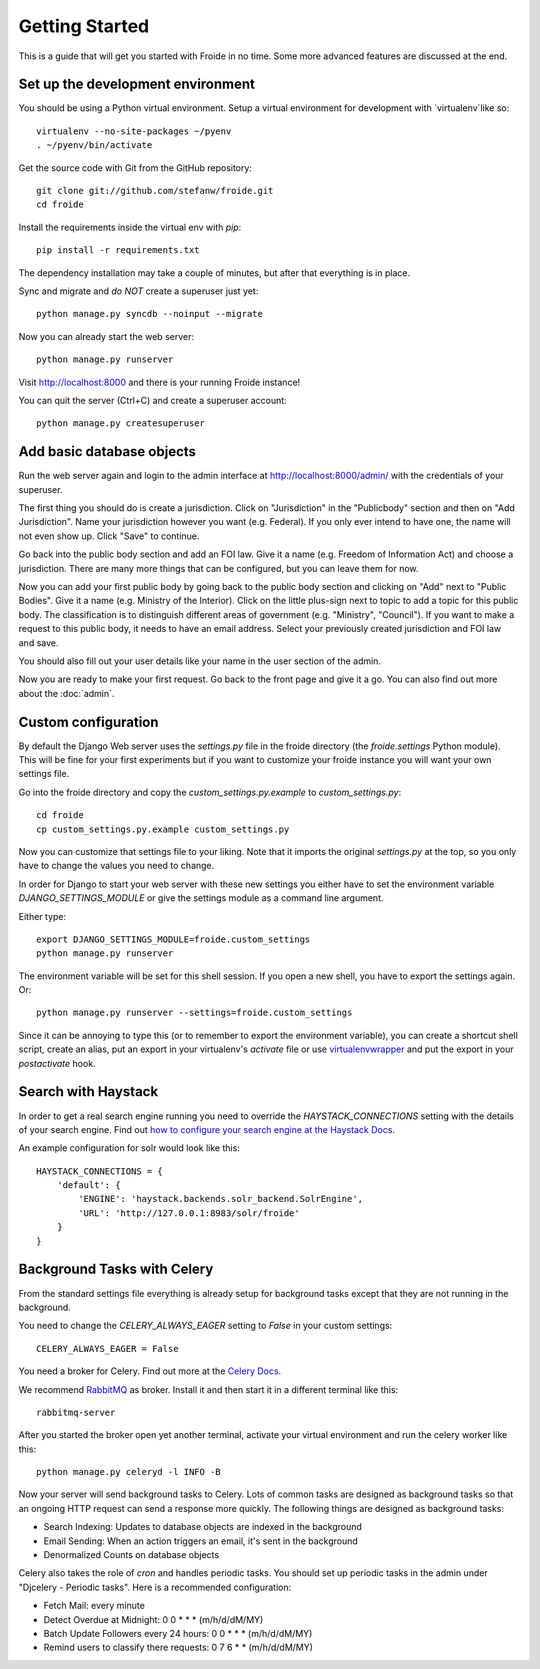 ===============
Getting Started
===============

This is a guide that will get you started with Froide in no time. Some
more advanced features are discussed at the end.


Set up the development environment
----------------------------------

You should be using a Python virtual environment.
Setup a virtual environment for development with `virtualenv`like so::

    virtualenv --no-site-packages ~/pyenv
    . ~/pyenv/bin/activate

Get the source code with Git from the GitHub repository::

    git clone git://github.com/stefanw/froide.git
    cd froide

Install the requirements inside the virtual env with `pip`::

    pip install -r requirements.txt

The dependency installation may take a couple of minutes, but after that everything is in place.

Sync and migrate and *do NOT* create a superuser just yet::

    python manage.py syncdb --noinput --migrate

Now you can already start the web server::

    python manage.py runserver

Visit `http://localhost:8000 <http://localhost:8000>`_ and there is your running Froide instance!

You can quit the server (Ctrl+C) and create a superuser account::

    python manage.py createsuperuser


Add basic database objects
--------------------------

Run the web server again and login to the admin interface at `http://localhost:8000/admin/ <http://localhost:8000/admin/>`_ with the credentials of your superuser.

The first thing you should do is create a jurisdiction. Click on "Jurisdiction" in the "Publicbody" section and then on "Add Jurisdiction".
Name your jurisdiction however you want (e.g. Federal). If you only ever intend to have one, the name will not even show up. Click "Save" to continue.

Go back into the public body section and add an FOI law. Give it a name (e.g. Freedom of Information Act) and choose a jurisdiction. There are many more things that can be configured, but you can leave them for now.

Now you can add your first public body by going back to the public body section and clicking on "Add" next to "Public Bodies". Give it a name (e.g. Ministry of the Interior).
Click on the little plus-sign next to topic to add a topic for this public body. The classification is to distinguish different areas of government (e.g. "Ministry", "Council").
If you want to make a request to this public body, it needs to have an email address.
Select your previously created jurisdiction and FOI law and save.

You should also fill out your user details like your name in the user section of the admin.

Now you are ready to make your first request. Go back to the front page and give it a go. You can also find out more about the :doc:`admin`.


Custom configuration
--------------------

By default the Django Web server uses the `settings.py` file in the froide directory (the `froide.settings` Python module). This will be fine for your first experiments but if you want to customize your froide instance you will want your own settings file.

Go into the froide directory and copy the `custom_settings.py.example` to `custom_settings.py`::

    cd froide
    cp custom_settings.py.example custom_settings.py

Now you can customize that settings file to your liking. Note that it imports the original `settings.py` at the top, so you only have to change the values you need to change.

In order for Django to start your web server with these new settings you either have to set the environment variable `DJANGO_SETTINGS_MODULE` or give the settings module as a command line argument.

Either type::

    export DJANGO_SETTINGS_MODULE=froide.custom_settings
    python manage.py runserver

The environment variable will be set for this shell session. If you open a new shell, you have to export the settings again.
Or::

    python manage.py runserver --settings=froide.custom_settings

Since it can be annoying to type this (or to remember to export the environment variable), you can create a shortcut shell script, create an alias, put an export in your virtualenv's `activate` file or use `virtualenvwrapper <http://virtualenvwrapper.readthedocs.org/en/latest/>`_ and put the export in your `postactivate` hook.



Search with Haystack
--------------------

In order to get a real search engine running you need to override the `HAYSTACK_CONNECTIONS` setting with the details of your search engine. Find out `how to configure your search engine at the Haystack Docs <http://django-haystack.readthedocs.org/en/latest/tutorial.html#modify-your-settings-py>`_.

An example configuration for solr would look like this::

    HAYSTACK_CONNECTIONS = {
        'default': {
            'ENGINE': 'haystack.backends.solr_backend.SolrEngine',
            'URL': 'http://127.0.0.1:8983/solr/froide'
        }
    }


Background Tasks with Celery
----------------------------

From the standard settings file everything is already setup for background tasks except that they are not running in the background.

You need to change the `CELERY_ALWAYS_EAGER` setting to `False` in your custom settings::

    CELERY_ALWAYS_EAGER = False

You need a broker for Celery. Find out more at the `Celery Docs <http://docs.celeryproject.org/en/latest/getting-started/first-steps-with-celery.html#choosing-a-broker>`_.

We recommend `RabbitMQ <http://www.rabbitmq.com/>`_ as broker. Install it and then start it in a different terminal like this::

    rabbitmq-server

After you started the broker open yet another terminal, activate your virtual environment and run the celery worker like this::

    python manage.py celeryd -l INFO -B

Now your server will send background tasks to Celery. Lots of common tasks are designed as background tasks so that an ongoing HTTP request can send a response more quickly. The following things are designed as background tasks:

- Search Indexing: Updates to database objects are indexed in the background
- Email Sending: When an action triggers an email, it's sent in the background
- Denormalized Counts on database objects

Celery also takes the role of `cron` and handles periodic tasks. You should set up periodic tasks in the admin under "Djcelery - Periodic tasks". Here is a recommended configuration:

- Fetch Mail: every minute
- Detect Overdue at Midnight: 0 0 * * * (m/h/d/dM/MY)
- Batch Update Followers every 24 hours: 0 0 * * * (m/h/d/dM/MY)
- Remind users to classify there requests: 0 7 6 * * (m/h/d/dM/MY)
